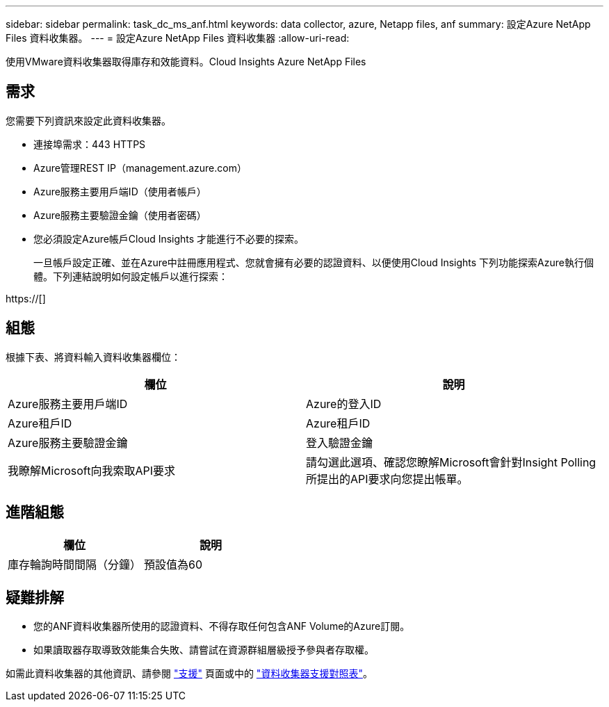---
sidebar: sidebar 
permalink: task_dc_ms_anf.html 
keywords: data collector, azure, Netapp files, anf 
summary: 設定Azure NetApp Files 資料收集器。 
---
= 設定Azure NetApp Files 資料收集器
:allow-uri-read: 


[role="lead"]
使用VMware資料收集器取得庫存和效能資料。Cloud Insights Azure NetApp Files



== 需求

您需要下列資訊來設定此資料收集器。

* 連接埠需求：443 HTTPS
* Azure管理REST IP（management.azure.com）
* Azure服務主要用戶端ID（使用者帳戶）
* Azure服務主要驗證金鑰（使用者密碼）
* 您必須設定Azure帳戶Cloud Insights 才能進行不必要的探索。
+
一旦帳戶設定正確、並在Azure中註冊應用程式、您就會擁有必要的認證資料、以便使用Cloud Insights 下列功能探索Azure執行個體。下列連結說明如何設定帳戶以進行探索：



https://[]



== 組態

根據下表、將資料輸入資料收集器欄位：

[cols="2*"]
|===
| 欄位 | 說明 


| Azure服務主要用戶端ID | Azure的登入ID 


| Azure租戶ID | Azure租戶ID 


| Azure服務主要驗證金鑰 | 登入驗證金鑰 


| 我瞭解Microsoft向我索取API要求 | 請勾選此選項、確認您瞭解Microsoft會針對Insight Polling所提出的API要求向您提出帳單。 
|===


== 進階組態

[cols="2*"]
|===
| 欄位 | 說明 


| 庫存輪詢時間間隔（分鐘） | 預設值為60 
|===


== 疑難排解

* 您的ANF資料收集器所使用的認證資料、不得存取任何包含ANF Volume的Azure訂閱。
* 如果讀取器存取導致效能集合失敗、請嘗試在資源群組層級授予參與者存取權。


如需此資料收集器的其他資訊、請參閱 link:concept_requesting_support.html["支援"] 頁面或中的 link:https://docs.netapp.com/us-en/cloudinsights/CloudInsightsDataCollectorSupportMatrix.pdf["資料收集器支援對照表"]。
